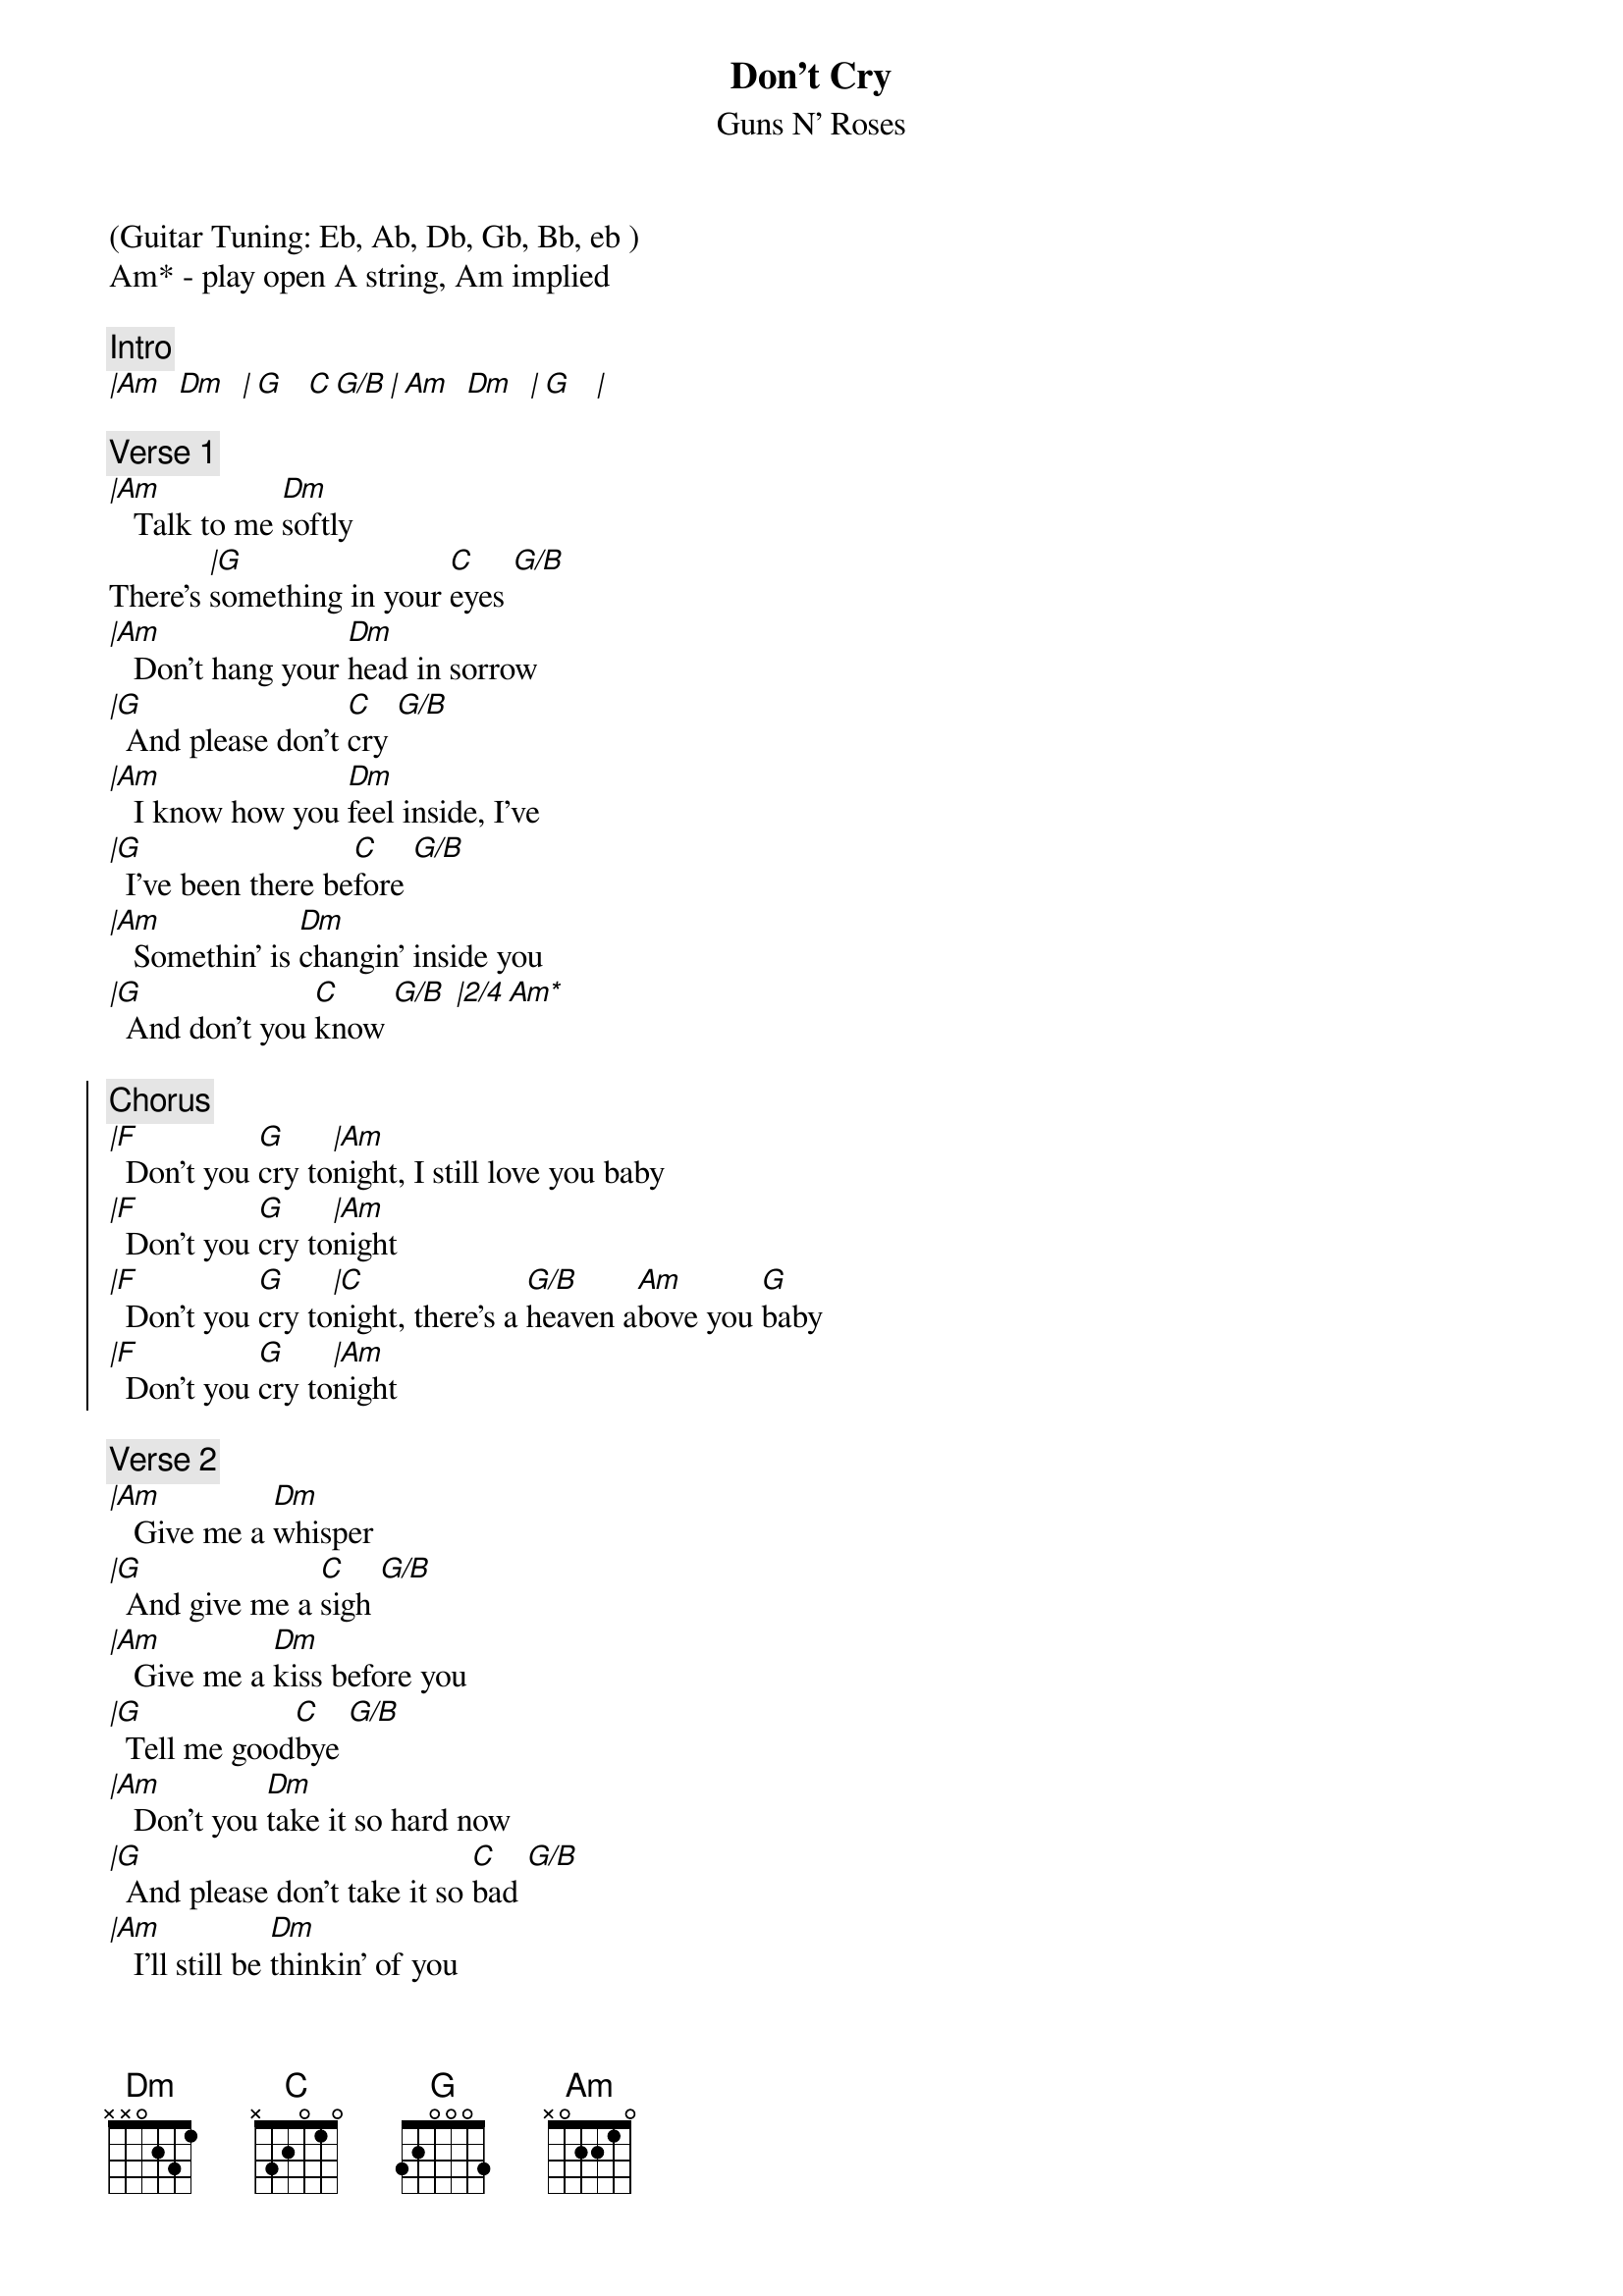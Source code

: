 {t:Don't Cry}
{st:Guns N' Roses}
{artist:Guns N' Roses}
(Guitar Tuning: Eb, Ab, Db, Gb, Bb, eb )
Am* - play open A string, Am implied

{c:Intro}
[|Am   Dm   | G    C G/B | Am   Dm   | G    |]
 
{c:Verse 1}
[|Am]   Talk to me [Dm]softly
There's [|G]something in your [C]eyes [G/B]
[|Am]   Don't hang your [Dm]head in sorrow
[|G]  And please don't [C]cry [G/B]
[|Am]   I know how you [Dm]feel inside, I've
[|G]  I've been there be[C]fore [G/B]
[|Am]   Somethin' is [Dm]changin' inside you
[|G]  And don't you [C]know [G/B] [|2/4 Am*]
 
{soc}
{c:Chorus}
[|F]  Don't you [G]cry to[|Am]night, I still love you baby
[|F]  Don't you [G]cry to[|Am]night
[|F]  Don't you [G]cry to[|C]night, there's a [G/B]heaven a[Am]bove you [G]baby
[|F]  Don't you [G]cry to[|Am]night
{eoc}
 
{c:Verse 2}
[|Am]   Give me a [Dm]whisper
[|G]  And give me a [C]sigh [G/B]
[|Am]   Give me a [Dm]kiss before you
[|G]  Tell me good[C]bye [G/B]
[|Am]   Don't you [Dm]take it so hard now
[|G]  And please don't take it so [C]bad [G/B]
[|Am]   I'll still be [Dm]thinkin' of you
[|G]  And the times we [C]had[G/B].....[Am]    [G]Baby
 
{soc}
{c:Chorus}
[|F]  And don't you [G]cry to[|Am]night
[|F]  Don't you [G]cry to[|Am]night
[|F]  Don't you [G]cry to[|C]night, there's a [G/B]heaven a[Am]bove you [G]baby
[|F]  And don't you [G]cry to[|Am]night
{eoc}

{c:Intro}
[Instrumental]
| Dm    F     | G     Am G  |
| F     G     | Am        G |
| F     G     | E     F     |
| F     G     | Am          |
 
{c:Verse 3}
[Dm]   And please re[G]member
[C]  That I [G/B]never [Am]lied
[Dm]   And please re[G]member
[C]  How I [G/B]felt in[Am]side now, honey
[Dm]   You gotta [G]make it your own way
[C]  But [G/B]you'll be [Am]alright now, sugar
[Dm]   You'll feel [G]better tomorrow
[C]  Come the [G/B]morning l[Am]ight now [G]baby
 
{soc}
{c:Chorus}
[|F]  And don't you [G]cry to[|Am]night
[|F]  And don't you [G]cry to[|Am]night
[|F]  Don't you [G]cry to[|C]night, there's a [G/B]heaven a[Am]bove you [G]baby
[|F]  And don't you [G]cry
[|F]  Don't you ever [G]cry-y-yy-[|F]yy
Don't you [G]cry to[|E]night
Baby, [|F]maybe someday
[|F]  Don't you [G]cry
[|F]  Don't you ever [G]cry-y-yy-[|F]yy
Don't you [G]cry to[|C]night
{eoc}

